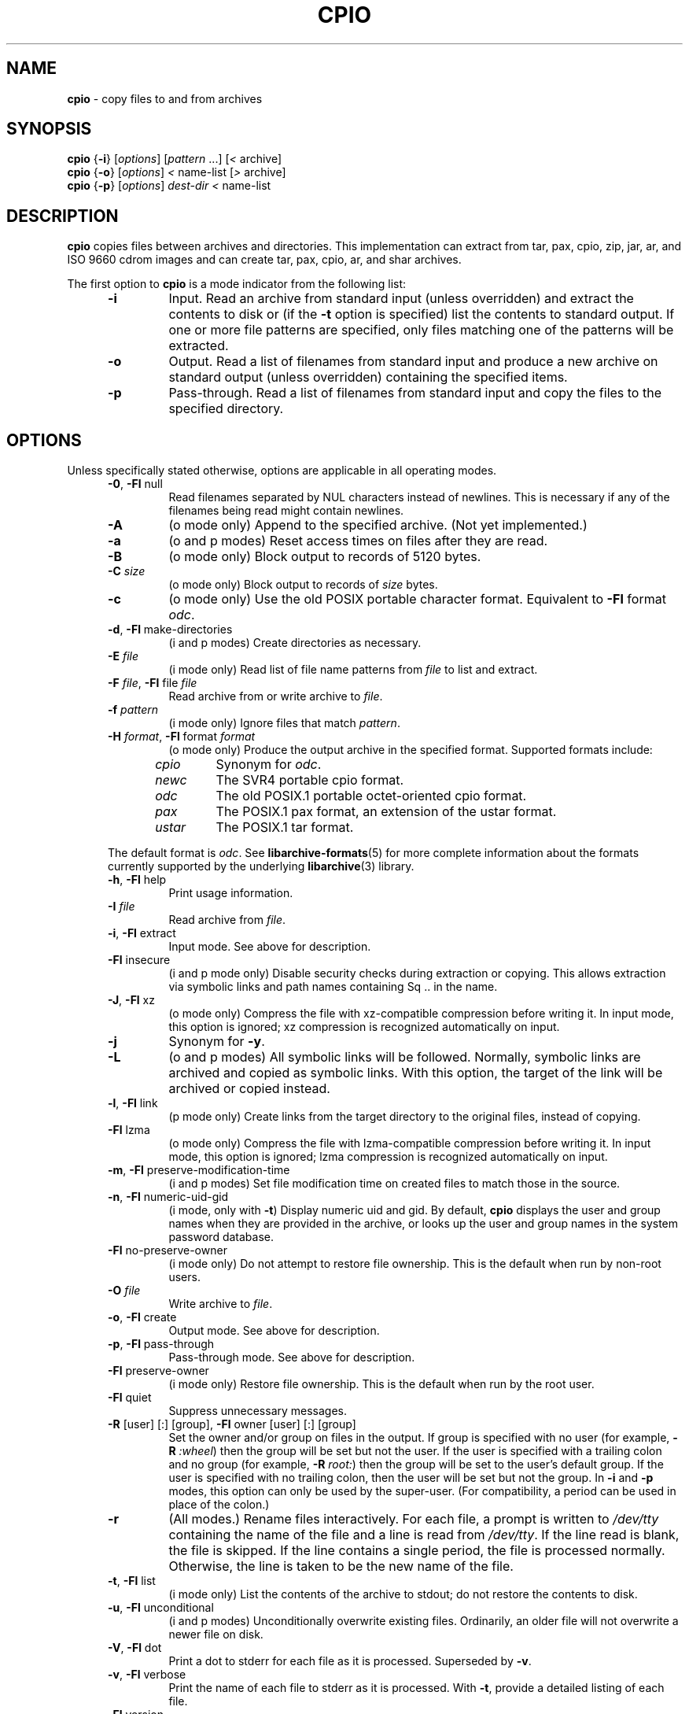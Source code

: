 .TH CPIO 1 "December 21, 2007" ""
.SH NAME
.ad l
\fB\%cpio\fP
\- copy files to and from archives
.SH SYNOPSIS
.ad l
.br
\fB\%cpio\fP
{\fB\-i\fP}
[\fIoptions\fP]
[\fIpattern\fP ...]
[\fI<\fP archive]
.br
\fB\%cpio\fP
{\fB\-o\fP}
[\fIoptions\fP]
\fI<\fP name-list
[\fI>\fP archive]
.br
\fB\%cpio\fP
{\fB\-p\fP}
[\fIoptions\fP]
\fIdest-dir\fP
\fI<\fP name-list
.SH DESCRIPTION
.ad l
\fB\%cpio\fP
copies files between archives and directories.
This implementation can extract from tar, pax, cpio, zip, jar, ar,
and ISO 9660 cdrom images and can create tar, pax, cpio, ar,
and shar archives.
.PP
The first option to
\fB\%cpio\fP
is a mode indicator from the following list:
.RS 5
.TP
\fB\-i\fP
Input.
Read an archive from standard input (unless overridden) and extract the
contents to disk or (if the
\fB\-t\fP
option is specified)
list the contents to standard output.
If one or more file patterns are specified, only files matching
one of the patterns will be extracted.
.TP
\fB\-o\fP
Output.
Read a list of filenames from standard input and produce a new archive
on standard output (unless overridden) containing the specified items.
.TP
\fB\-p\fP
Pass-through.
Read a list of filenames from standard input and copy the files to the
specified directory.
.RE
.PP
.SH OPTIONS
.ad l
Unless specifically stated otherwise, options are applicable in
all operating modes.
.RS 5
.TP
\fB\-0\fP, \fB\-Fl\fP null
Read filenames separated by NUL characters instead of newlines.
This is necessary if any of the filenames being read might contain newlines.
.TP
\fB\-A\fP
(o mode only)
Append to the specified archive.
(Not yet implemented.)
.TP
\fB\-a\fP
(o and p modes)
Reset access times on files after they are read.
.TP
\fB\-B\fP
(o mode only)
Block output to records of 5120 bytes.
.TP
\fB\-C\fP \fIsize\fP
(o mode only)
Block output to records of
\fIsize\fP
bytes.
.TP
\fB\-c\fP
(o mode only)
Use the old POSIX portable character format.
Equivalent to
\fB\-Fl\fP format \fIodc\fP.
.TP
\fB\-d\fP, \fB\-Fl\fP make-directories
(i and p modes)
Create directories as necessary.
.TP
\fB\-E\fP \fIfile\fP
(i mode only)
Read list of file name patterns from
\fIfile\fP
to list and extract.
.TP
\fB\-F\fP \fIfile\fP, \fB\-Fl\fP file \fIfile\fP
Read archive from or write archive to
\fIfile\fP.
.TP
\fB\-f\fP \fIpattern\fP
(i mode only)
Ignore files that match
\fIpattern\fP.
.TP
\fB\-H\fP \fIformat\fP, \fB\-Fl\fP format \fIformat\fP
(o mode only)
Produce the output archive in the specified format.
Supported formats include:
.PP
.RS 5
.TP
\fIcpio\fP
Synonym for
\fIodc\fP.
.TP
\fInewc\fP
The SVR4 portable cpio format.
.TP
\fIodc\fP
The old POSIX.1 portable octet-oriented cpio format.
.TP
\fIpax\fP
The POSIX.1 pax format, an extension of the ustar format.
.TP
\fIustar\fP
The POSIX.1 tar format.
.RE
.PP
The default format is
\fIodc\fP.
See
\fBlibarchive-formats\fP(5)
for more complete information about the
formats currently supported by the underlying
\fBlibarchive\fP(3)
library.
.TP
\fB\-h\fP, \fB\-Fl\fP help
Print usage information.
.TP
\fB\-I\fP \fIfile\fP
Read archive from
\fIfile\fP.
.TP
\fB\-i\fP, \fB\-Fl\fP extract
Input mode.
See above for description.
.TP
\fB\-Fl\fP insecure
(i and p mode only)
Disable security checks during extraction or copying.
This allows extraction via symbolic links and path names containing
Sq ..
in the name.
.TP
\fB\-J\fP, \fB\-Fl\fP xz
(o mode only)
Compress the file with xz-compatible compression before writing it.
In input mode, this option is ignored; xz compression is recognized
automatically on input.
.TP
\fB\-j\fP
Synonym for
\fB\-y\fP.
.TP
\fB\-L\fP
(o and p modes)
All symbolic links will be followed.
Normally, symbolic links are archived and copied as symbolic links.
With this option, the target of the link will be archived or copied instead.
.TP
\fB\-l\fP, \fB\-Fl\fP link
(p mode only)
Create links from the target directory to the original files,
instead of copying.
.TP
\fB\-Fl\fP lzma
(o mode only)
Compress the file with lzma-compatible compression before writing it.
In input mode, this option is ignored; lzma compression is recognized
automatically on input.
.TP
\fB\-m\fP, \fB\-Fl\fP preserve-modification-time
(i and p modes)
Set file modification time on created files to match
those in the source.
.TP
\fB\-n\fP, \fB\-Fl\fP numeric-uid-gid
(i mode, only with
\fB\-t\fP)
Display numeric uid and gid.
By default,
\fB\%cpio\fP
displays the user and group names when they are provided in the
archive, or looks up the user and group names in the system
password database.
.TP
\fB\-Fl\fP no-preserve-owner
(i mode only)
Do not attempt to restore file ownership.
This is the default when run by non-root users.
.TP
\fB\-O\fP \fIfile\fP
Write archive to
\fIfile\fP.
.TP
\fB\-o\fP, \fB\-Fl\fP create
Output mode.
See above for description.
.TP
\fB\-p\fP, \fB\-Fl\fP pass-through
Pass-through mode.
See above for description.
.TP
\fB\-Fl\fP preserve-owner
(i mode only)
Restore file ownership.
This is the default when run by the root user.
.TP
\fB\-Fl\fP quiet
Suppress unnecessary messages.
.TP
\fB\-R\fP [user] [:] [group], \fB\-Fl\fP owner [user] [:] [group]
Set the owner and/or group on files in the output.
If group is specified with no user
(for example,
\fB\-R\fP \fI:wheel\fP)
then the group will be set but not the user.
If the user is specified with a trailing colon and no group
(for example,
\fB\-R\fP \fIroot:\fP)
then the group will be set to the user's default group.
If the user is specified with no trailing colon, then
the user will be set but not the group.
In
\fB\-i\fP
and
\fB\-p\fP
modes, this option can only be used by the super-user.
(For compatibility, a period can be used in place of the colon.)
.TP
\fB\-r\fP
(All modes.)
Rename files interactively.
For each file, a prompt is written to
\fI/dev/tty\fP
containing the name of the file and a line is read from
\fI/dev/tty\fP.
If the line read is blank, the file is skipped.
If the line contains a single period, the file is processed normally.
Otherwise, the line is taken to be the new name of the file.
.TP
\fB\-t\fP, \fB\-Fl\fP list
(i mode only)
List the contents of the archive to stdout;
do not restore the contents to disk.
.TP
\fB\-u\fP, \fB\-Fl\fP unconditional
(i and p modes)
Unconditionally overwrite existing files.
Ordinarily, an older file will not overwrite a newer file on disk.
.TP
\fB\-V\fP, \fB\-Fl\fP dot
Print a dot to stderr for each file as it is processed.
Superseded by
\fB\-v\fP.
.TP
\fB\-v\fP, \fB\-Fl\fP verbose
Print the name of each file to stderr as it is processed.
With
\fB\-t\fP,
provide a detailed listing of each file.
.TP
\fB\-Fl\fP version
Print the program version information and exit.
.TP
\fB\-y\fP
(o mode only)
Compress the archive with bzip2-compatible compression before writing it.
In input mode, this option is ignored;
bzip2 compression is recognized automatically on input.
.TP
\fB\-Z\fP
(o mode only)
Compress the archive with compress-compatible compression before writing it.
In input mode, this option is ignored;
compression is recognized automatically on input.
.TP
\fB\-z\fP
(o mode only)
Compress the archive with gzip-compatible compression before writing it.
In input mode, this option is ignored;
gzip compression is recognized automatically on input.
.RE
.SH EXIT STATUS
.ad l
The \fBcpio\fP utility exits 0 on success, and >0 if an error occurs.
.SH ENVIRONMENT
.ad l
The following environment variables affect the execution of
\fB\%cpio\fP:
.RS 5
.TP
.B LANG
The locale to use.
See
\fBenviron\fP(7)
for more information.
.TP
.B TZ
The timezone to use when displaying dates.
See
\fBenviron\fP(7)
for more information.
.RE
.SH EXAMPLES
.ad l
The
\fB\%cpio\fP
command is traditionally used to copy file hierarchies in conjunction
with the
\fBfind\fP(1)
command.
The first example here simply copies all files from
\fIsrc\fP
to
\fIdest\fP:
.RS 4
\fB\%find\fP \fIsrc\fP | \fB\%cpio\fP \fB\-pmud\fP \fIdest\fP
.RE
.PP
By carefully selecting options to the
\fBfind\fP(1)
command and combining it with other standard utilities,
it is possible to exercise very fine control over which files are copied.
This next example copies files from
\fIsrc\fP
to
\fIdest\fP
that are more than 2 days old and whose names match a particular pattern:
.RS 4
\fB\%find\fP \fIsrc\fP \fB\-mtime\fP \fI+2\fP | \fB\%grep\fP foo[bar] | \fB\%cpio\fP \fB\-pdmu\fP \fIdest\fP
.RE
.PP
This example copies files from
\fIsrc\fP
to
\fIdest\fP
that are more than 2 days old and which contain the word
``foobar'':
.RS 4
\fB\%find\fP \fIsrc\fP \fB\-mtime\fP \fI+2\fP | \fB\%xargs\fP \fB\%grep\fP -l foobar | \fB\%cpio\fP \fB\-pdmu\fP \fIdest\fP
.RE
.SH COMPATIBILITY
.ad l
The mode options i, o, and p and the options
a, B, c, d, f, l, m, r, t, u, and v comply with SUSv2.
.PP
The old POSIX.1 standard specified that only
\fB\-i\fP,
\fB\-o\fP,
and
\fB\-p\fP
were interpreted as command-line options.
Each took a single argument of a list of modifier
characters.
For example, the standard syntax allows
\fB\-imu\fP
but does not support
\fB\-miu\fP
or
\fB\-i\fP \fB\-m\fP \fB\-u\fP,
since
\fIm\fP
and
\fIu\fP
are only modifiers to
\fB\-i\fP,
they are not command-line options in their own right.
The syntax supported by this implementation is backwards-compatible
with the standard.
For best compatibility, scripts should limit themselves to the
standard syntax.
.SH SEE ALSO
.ad l
\fBbzip2\fP(1),
\fBtar\fP(1),
\fBgzip\fP(1),
\fBmt\fP(1),
\fBpax\fP(1),
\fBlibarchive\fP(3),
\fBcpio\fP(5),
\fBlibarchive-formats\fP(5),
\fBtar\fP(5)
.SH STANDARDS
.ad l
There is no current POSIX standard for the cpio command; it appeared
in
ISO/IEC 9945-1:1996 (``POSIX.1'')
but was dropped from
IEEE Std 1003.1-2001 (``POSIX.1'').
.PP
The cpio, ustar, and pax interchange file formats are defined by
IEEE Std 1003.1-2001 (``POSIX.1'')
for the pax command.
.SH HISTORY
.ad l
The original
\fB\%cpio\fP
and
\fB\%find\fP
utilities were written by Dick Haight
while working in AT&T's Unix Support Group.
They first appeared in 1977 in PWB/UNIX 1.0, the
``Programmer's Work Bench''
system developed for use within AT&T.
They were first released outside of AT&T as part of System III Unix in 1981.
As a result,
\fB\%cpio\fP
actually predates
\fB\%tar\fP,
even though it was not well-known outside of AT&T until some time later.
.PP
This is a complete re-implementation based on the
\fBlibarchive\fP(3)
library.
.SH BUGS
.ad l
The cpio archive format has several basic limitations:
It does not store user and group names, only numbers.
As a result, it cannot be reliably used to transfer
files between systems with dissimilar user and group numbering.
Older cpio formats limit the user and group numbers to
16 or 18 bits, which is insufficient for modern systems.
The cpio archive formats cannot support files over 4 gigabytes,
except for the
``odc''
variant, which can support files up to 8 gigabytes.

